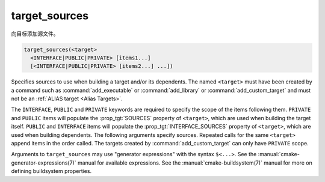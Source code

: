 target_sources
--------------

.. versionadded:: 3.1

向目标添加源文件。

.. code-block:: cmake

  target_sources(<target>
    <INTERFACE|PUBLIC|PRIVATE> [items1...]
    [<INTERFACE|PUBLIC|PRIVATE> [items2...] ...])

Specifies sources to use when building a target and/or its dependents.
The named ``<target>`` must have been created by a command such as
:command:`add_executable` or :command:`add_library` or
:command:`add_custom_target` and must not be an
:ref:`ALIAS target <Alias Targets>`.

.. versionchanged:: 3.13
  Relative source file paths are interpreted as being relative to the current
  source directory (i.e. :variable:`CMAKE_CURRENT_SOURCE_DIR`).
  See policy :policy:`CMP0076`.

.. versionadded:: 3.20
  ``<target>`` can be a custom target.

The ``INTERFACE``, ``PUBLIC`` and ``PRIVATE`` keywords are required to
specify the scope of the items following them.  ``PRIVATE`` and ``PUBLIC``
items will populate the :prop_tgt:`SOURCES` property of
``<target>``, which are used when building the target itself.
``PUBLIC`` and ``INTERFACE`` items will populate the
:prop_tgt:`INTERFACE_SOURCES` property of ``<target>``, which are used
when building dependents.
The following arguments specify sources.  Repeated calls for the same
``<target>`` append items in the order called. The targets created by
:command:`add_custom_target` can only have ``PRIVATE`` scope.

.. versionadded:: 3.3
  Allow exporting targets with :prop_tgt:`INTERFACE_SOURCES`.

.. versionadded:: 3.11
  Allow setting ``INTERFACE`` items on :ref:`IMPORTED targets <Imported Targets>`.

Arguments to ``target_sources`` may use "generator expressions"
with the syntax ``$<...>``. See the :manual:`cmake-generator-expressions(7)`
manual for available expressions.  See the :manual:`cmake-buildsystem(7)`
manual for more on defining buildsystem properties.
